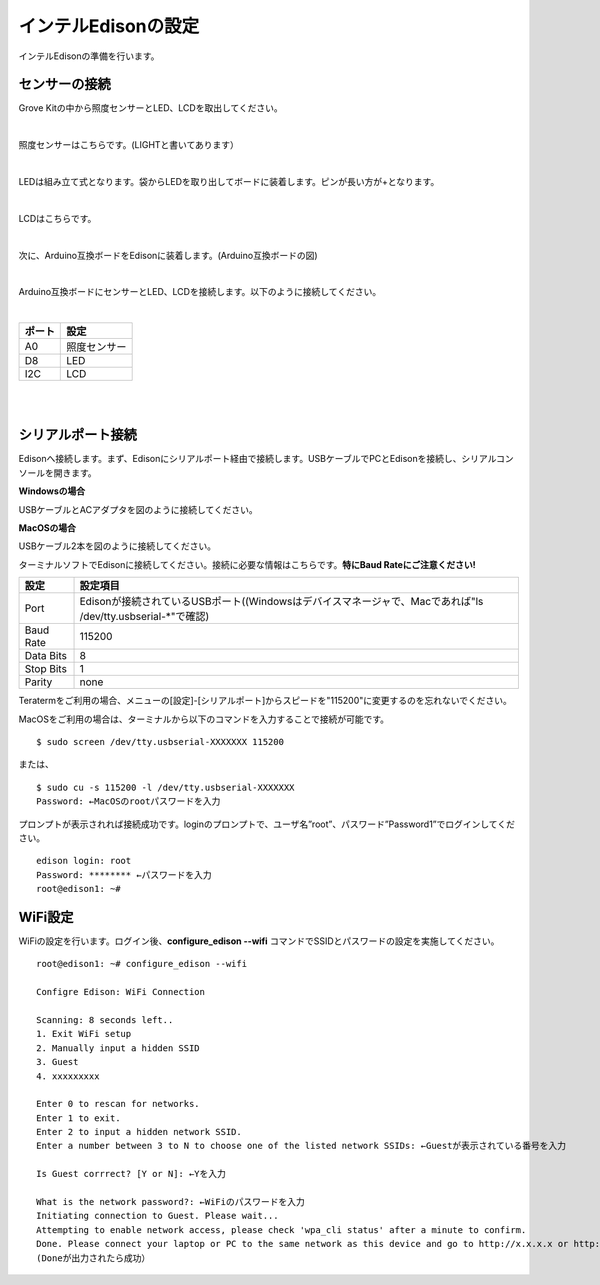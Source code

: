 ======================
インテルEdisonの設定
======================

インテルEdisonの準備を行います。

センサーの接続
==============

Grove Kitの中から照度センサーとLED、LCDを取出してください。

|

照度センサーはこちらです。(LIGHTと書いてあります）

.. image:: images/2-illuminance-1.png

|

LEDは組み立て式となります。袋からLEDを取り出してボードに装着します。ピンが長い方が+となります。

.. image:: images/2-led-1.png
              
.. image:: images/2-led-2.png
                   
|

LCDはこちらです。

.. image:: images/2-lcd-1.png

|

次に、Arduino互換ボードをEdisonに装着します。(Arduino互換ボードの図)

.. image:: images/2-arduino-1.png
   :height: 585px
   :width: 758px
   :scale: 50%

           
.. image:: images/2-arduino-2.png
   :height: 718px
   :width: 1061px
   :scale: 50%           

           
|

Arduino互換ボードにセンサーとLED、LCDを接続します。以下のように接続してください。

|

=============== ====================
ポート          設定
=============== ====================
A0              照度センサー
D8              LED
I2C             LCD
=============== ====================

|

.. image:: images/2-edison-1.png

|

   
シリアルポート接続
==================

Edisonへ接続します。まず、Edisonにシリアルポート経由で接続します。USBケーブルでPCとEdisonを接続し、シリアルコンソールを開きます。

**Windowsの場合**

USBケーブルとACアダプタを図のように接続してください。

.. image:: images/usb-win.png

**MacOSの場合**

USBケーブル2本を図のように接続してください。

.. image:: images/usb-mac.png

ターミナルソフトでEdisonに接続してください。接続に必要な情報はこちらです。**特にBaud Rateにご注意ください!**

========== =========================================================================
設定       設定項目
========== =========================================================================
Port       Edisonが接続されているUSBポート((Windowsはデバイスマネージャで、Macであれば"ls /dev/tty.usbserial-*"で確認)
Baud Rate  115200
Data Bits  8
Stop Bits  1
Parity     none
========== =========================================================================

Teratermをご利用の場合、メニューの[設定]-[シリアルポート]からスピードを"115200"に変更するのを忘れないでください。

MacOSをご利用の場合は、ターミナルから以下のコマンドを入力することで接続が可能です。

::
   
   $ sudo screen /dev/tty.usbserial-XXXXXXX 115200

または、

::
   
   $ sudo cu -s 115200 -l /dev/tty.usbserial-XXXXXXX
   Password: ←MacOSのrootパスワードを入力

プロンプトが表示されれば接続成功です。loginのプロンプトで、ユーザ名”root”、パスワード”Password1”でログインしてください。

::
   
   edison login: root
   Password: ******** ←パスワードを入力
   root@edison1: ~# 

WiFi設定
========

WiFiの設定を行います。ログイン後、**configure_edison --wifi** コマンドでSSIDとパスワードの設定を実施してください。

::
   
   root@edison1: ~# configure_edison --wifi

   Configre Edison: WiFi Connection

   Scanning: 8 seconds left..
   1. Exit WiFi setup
   2. Manually input a hidden SSID
   3. Guest
   4. xxxxxxxxx

   Enter 0 to rescan for networks.
   Enter 1 to exit.
   Enter 2 to input a hidden network SSID.
   Enter a number between 3 to N to choose one of the listed network SSIDs: ←Guestが表示されている番号を入力

   Is Guest corrrect? [Y or N]: ←Yを入力

   What is the network password?: ←WiFiのパスワードを入力
   Initiating connection to Guest. Please wait...
   Attempting to enable network access, please check 'wpa_cli status' after a minute to confirm.
   Done. Please connect your laptop or PC to the same network as this device and go to http://x.x.x.x or http://edison.local in your browser.
   (Doneが出力されたら成功）



